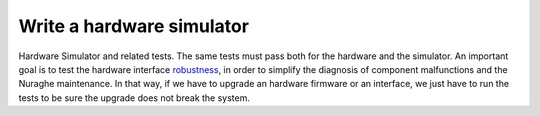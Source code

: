 **************************
Write a hardware simulator
**************************
Hardware Simulator and related tests. The same tests must pass both
for the hardware and the simulator. An important goal is
to test the hardware interface `robustness
<http://en.wikipedia.org/wiki/Robustness_(computer_science)>`_, in order
to simplify the diagnosis of component malfunctions and the Nuraghe
maintenance. In that way, if we have to upgrade an hardware firmware or 
an interface, we just have to run the tests to be sure the upgrade does 
not break the system.
